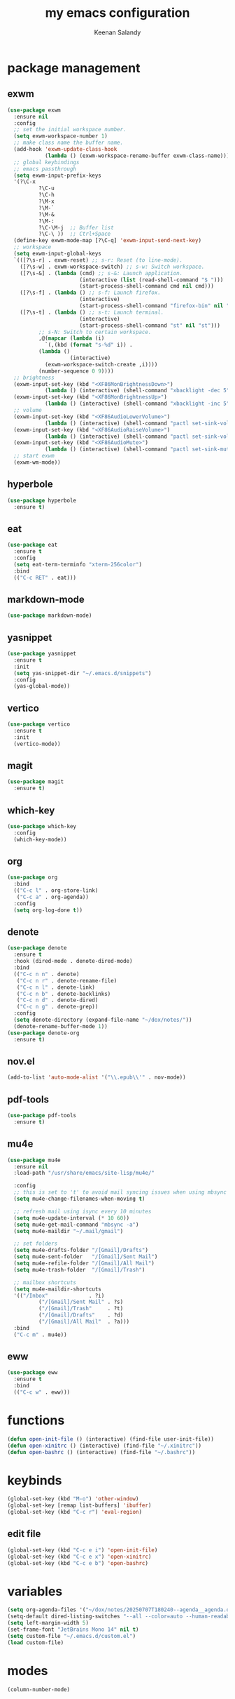 #+title: my emacs configuration
#+author: Keenan Salandy
#+PROPERTY: header-args :tangle yes :mkdirp yes
#+tangle: ~/.emacs.d/init.el
* package management
** exwm
#+BEGIN_SRC emacs-lisp :tangle no
  (use-package exwm
    :ensure nil
    :config
    ;; set the initial workspace number.
    (setq exwm-workspace-number 1)
    ;; make class name the buffer name.
    (add-hook 'exwm-update-class-hook
              (lambda () (exwm-workspace-rename-buffer exwm-class-name)))
    ;; global keybindings
    ;; emacs passthrough
    (setq exwm-input-prefix-keys
  	'(?\C-x
            ?\C-u
            ?\C-h
            ?\M-x
            ?\M-`
            ?\M-&
            ?\M-:
            ?\C-\M-j  ;; Buffer list
            ?\C-\ ))  ;; Ctrl+Space
    (define-key exwm-mode-map [?\C-q] 'exwm-input-send-next-key)
    ;; workspace
    (setq exwm-input-global-keys
  	`(([?\s-r] . exwm-reset) ;; s-r: Reset (to line-mode).
  	  ([?\s-w] . exwm-workspace-switch) ;; s-w: Switch workspace.
  	  ([?\s-&] . (lambda (cmd) ;; s-&: Launch application.
                         (interactive (list (read-shell-command "$ ")))
                         (start-process-shell-command cmd nil cmd)))
  	  ([?\s-f] . (lambda () ;; s-f: Launch firefox.
                         (interactive)
                         (start-process-shell-command "firefox-bin" nil "firefox-bin")))
  	  ([?\s-t] . (lambda () ;; s-t: Launch terminal.
                         (interactive)
                         (start-process-shell-command "st" nil "st")))
            ;; s-N: Switch to certain workspace.
            ,@(mapcar (lambda (i)
  		      `(,(kbd (format "s-%d" i)) .
  			(lambda ()
        			  (interactive)
  			  (exwm-workspace-switch-create ,i))))
  		    (number-sequence 0 9))))
    ;; brightness
    (exwm-input-set-key (kbd "<XF86MonBrightnessDown>")
  		      (lambda () (interactive) (shell-command "xbacklight -dec 5")))
    (exwm-input-set-key (kbd "<XF86MonBrightnessUp>")
  		      (lambda () (interactive) (shell-command "xbacklight -inc 5")))
    ;; volume
    (exwm-input-set-key (kbd "<XF86AudioLowerVolume>")
  		      (lambda () (interactive) (shell-command "pactl set-sink-volume @DEFAULT_SINK@ -5%")))
    (exwm-input-set-key (kbd "<XF86AudioRaiseVolume>")
  		      (lambda () (interactive) (shell-command "pactl set-sink-volume @DEFAULT_SINK@ +5%")))
    (exwm-input-set-key (kbd "<XF86AudioMute>")
  		      (lambda () (interactive) (shell-command "pactl set-sink-mute @DEFAULT_SINK@ toggle")))
    ;; start exwm
    (exwm-wm-mode))
#+END_SRC
** hyperbole
#+BEGIN_SRC emacs-lisp
  (use-package hyperbole
    :ensure t)
#+END_SRC
** eat
#+BEGIN_SRC emacs-lisp 
  (use-package eat
    :ensure t
    :config
    (setq eat-term-terminfo "xterm-256color")
    :bind
    (("C-c RET" . eat)))
#+END_SRC
** markdown-mode
#+BEGIN_SRC emacs-lisp
  (use-package markdown-mode)
#+END_SRC
** yasnippet
#+BEGIN_SRC emacs-lisp 
  (use-package yasnippet
    :ensure t
    :init
    (setq yas-snippet-dir "~/.emacs.d/snippets")
    :config
    (yas-global-mode))
#+END_SRC
** vertico
#+BEGIN_SRC emacs-lisp 
  (use-package vertico
    :ensure t
    :init
    (vertico-mode))
#+END_SRC
** magit
#+BEGIN_SRC emacs-lisp 
  (use-package magit
    :ensure t)
#+END_SRC
** which-key
#+BEGIN_SRC emacs-lisp
  (use-package which-key
    :config
    (which-key-mode))
#+END_SRC
** org
#+BEGIN_SRC emacs-lisp 
  (use-package org
    :bind
    (("C-c l" . org-store-link)
     ("C-c a" . org-agenda))
    :config
    (setq org-log-done t))
#+END_SRC
** denote
#+BEGIN_SRC emacs-lisp 
  (use-package denote
    :ensure t
    :hook (dired-mode . denote-dired-mode)
    :bind
    (("C-c n n" . denote)
     ("C-c n r" . denote-rename-file)
     ("C-c n l" . denote-link)
     ("C-c n b" . denote-backlinks)
     ("C-c n d" . denote-dired)
     ("C-c n g" . denote-grep))
    :config
    (setq denote-directory (expand-file-name "~/dox/notes/"))
    (denote-rename-buffer-mode 1))
  (use-package denote-org
    :ensure t)
#+END_SRC
** nov.el
#+BEGIN_SRC emacs-lisp
  (add-to-list 'auto-mode-alist '("\\.epub\\'" . nov-mode))
#+END_SRC
** pdf-tools
#+BEGIN_SRC emacs-lisp
  (use-package pdf-tools
    :ensure t)
#+END_SRC
** mu4e
#+BEGIN_SRC emacs-lisp 
  (use-package mu4e
    :ensure nil
    :load-path "/usr/share/emacs/site-lisp/mu4e/"
    
    :config
    ;; this is set to 't' to avoid mail syncing issues when using mbsync
    (setq mu4e-change-filenames-when-moving t)
    
    ;; refresh mail using isync every 10 minutes
    (setq mu4e-update-interval (* 10 60))
    (setq mu4e-get-mail-command "mbsync -a")
    (setq mu4e-maildir "~/.mail/gmail")

    ;; set folders
    (setq mu4e-drafts-folder "/[Gmail]/Drafts")
    (setq mu4e-sent-folder   "/[Gmail]/Sent Mail")
    (setq mu4e-refile-folder "/[Gmail]/All Mail")
    (setq mu4e-trash-folder  "/[Gmail]/Trash")

    ;; mailbox shortcuts
    (setq mu4e-maildir-shortcuts
  	'(("/Inbox"             . ?i)
            ("/[Gmail]/Sent Mail" . ?s)
            ("/[Gmail]/Trash"     . ?t)
            ("/[Gmail]/Drafts"    . ?d)
            ("/[Gmail]/All Mail"  . ?a)))
    :bind
    ("C-c m" . mu4e))
#+END_SRC
** eww
#+BEGIN_SRC emacs-lisp 
  (use-package eww
    :ensure t
    :bind
    (("C-c w" . eww)))
#+END_SRC
* functions
#+BEGIN_SRC emacs-lisp 
  (defun open-init-file () (interactive) (find-file user-init-file))
  (defun open-xinitrc () (interactive) (find-file "~/.xinitrc"))
  (defun open-bashrc () (interactive) (find-file "~/.bashrc"))
#+END_SRC
* keybinds
#+BEGIN_SRC emacs-lisp
  (global-set-key (kbd "M-o") 'other-window)
  (global-set-key [remap list-buffers] 'ibuffer)
  (global-set-key (kbd "C-c r") 'eval-region)
#+END_SRC
** edit file
#+BEGIN_SRC emacs-lisp 
  (global-set-key (kbd "C-c e i") 'open-init-file)
  (global-set-key (kbd "C-c e x") 'open-xinitrc)
  (global-set-key (kbd "C-c e b") 'open-bashrc)
#+END_SRC
* variables
#+BEGIN_SRC emacs-lisp
  (setq org-agenda-files '("~/dox/notes/20250707T180240--agenda__agenda.org"))
  (setq-default dired-listing-switches "--all --color=auto --human-readable -l")
  (setq left-margin-width 5)
  (set-frame-font "JetBrains Mono 14" nil t)
  (setq custom-file "~/.emacs.d/custom.el")
  (load custom-file)
#+END_SRC
* modes
#+BEGIN_SRC emacs-lisp 
  (column-number-mode)
#+END_SRC
